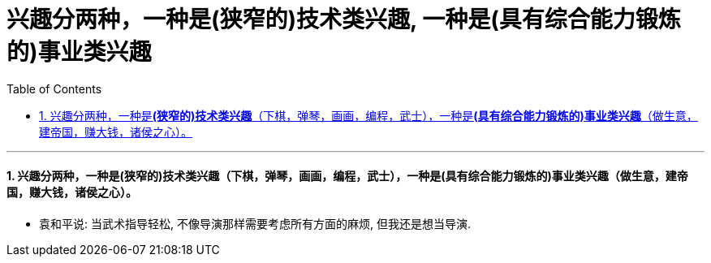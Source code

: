 

= 兴趣分两种，一种是(狭窄的)技术类兴趣, 一种是(具有综合能力锻炼的)事业类兴趣
:toc: left
:toclevels: 3
:sectnums:

'''


==== 兴趣分两种，一种是**(狭窄的)技术类兴趣**（下棋，弹琴，画画，编程，武士），一种是**(具有综合能力锻炼的)事业类兴趣**（做生意，建帝国，赚大钱，诸侯之心）。

- 袁和平说:  当武术指导轻松, 不像导演那样需要考虑所有方面的麻烦, 但我还是想当导演.
